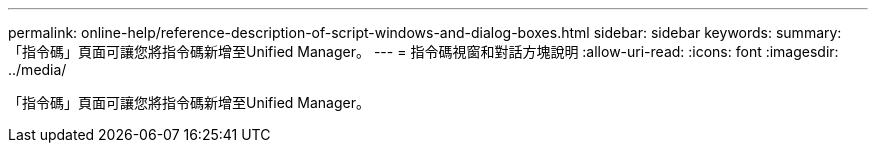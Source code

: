 ---
permalink: online-help/reference-description-of-script-windows-and-dialog-boxes.html 
sidebar: sidebar 
keywords:  
summary: 「指令碼」頁面可讓您將指令碼新增至Unified Manager。 
---
= 指令碼視窗和對話方塊說明
:allow-uri-read: 
:icons: font
:imagesdir: ../media/


[role="lead"]
「指令碼」頁面可讓您將指令碼新增至Unified Manager。
